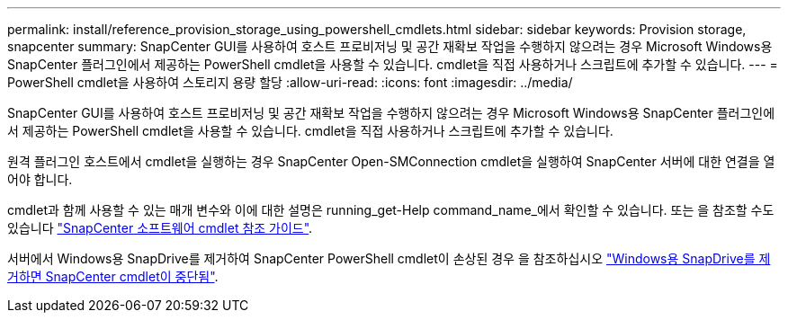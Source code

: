 ---
permalink: install/reference_provision_storage_using_powershell_cmdlets.html 
sidebar: sidebar 
keywords: Provision storage, snapcenter 
summary: SnapCenter GUI를 사용하여 호스트 프로비저닝 및 공간 재확보 작업을 수행하지 않으려는 경우 Microsoft Windows용 SnapCenter 플러그인에서 제공하는 PowerShell cmdlet을 사용할 수 있습니다. cmdlet을 직접 사용하거나 스크립트에 추가할 수 있습니다. 
---
= PowerShell cmdlet을 사용하여 스토리지 용량 할당
:allow-uri-read: 
:icons: font
:imagesdir: ../media/


[role="lead"]
SnapCenter GUI를 사용하여 호스트 프로비저닝 및 공간 재확보 작업을 수행하지 않으려는 경우 Microsoft Windows용 SnapCenter 플러그인에서 제공하는 PowerShell cmdlet을 사용할 수 있습니다. cmdlet을 직접 사용하거나 스크립트에 추가할 수 있습니다.

원격 플러그인 호스트에서 cmdlet을 실행하는 경우 SnapCenter Open-SMConnection cmdlet을 실행하여 SnapCenter 서버에 대한 연결을 열어야 합니다.

cmdlet과 함께 사용할 수 있는 매개 변수와 이에 대한 설명은 running_get-Help command_name_에서 확인할 수 있습니다. 또는 을 참조할 수도 있습니다 https://library.netapp.com/ecm/ecm_download_file/ECMLP2886205["SnapCenter 소프트웨어 cmdlet 참조 가이드"^].

서버에서 Windows용 SnapDrive를 제거하여 SnapCenter PowerShell cmdlet이 손상된 경우 을 참조하십시오 https://kb.netapp.com/Advice_and_Troubleshooting/Data_Protection_and_Security/SnapCenter/SnapCenter_cmdlets_broken_when_SnapDrive_for_Windows_is_uninstalled["Windows용 SnapDrive를 제거하면 SnapCenter cmdlet이 중단됨"^].
